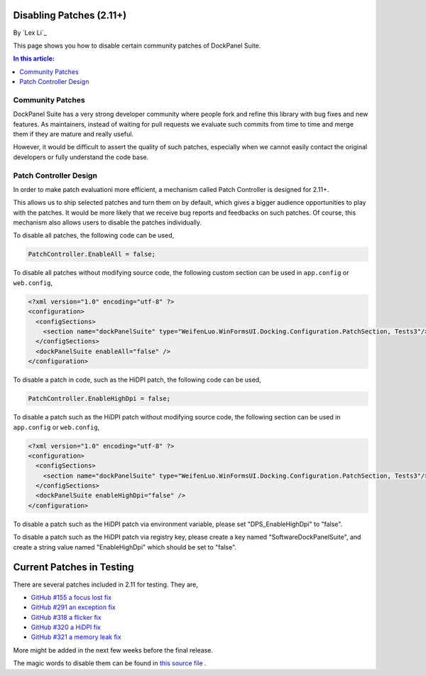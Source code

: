 Disabling Patches (2.11+)
=========================

By `Lex Li`_

This page shows you how to disable certain community patches of DockPanel Suite. 

.. contents:: In this article:
  :local:
  :depth: 1

Community Patches
-----------------
DockPanel Suite has a very strong developer community where people fork and refine this library with bug fixes and new features. As
maintainers, instead of waiting for pull requests we evaluate such commits from time to time and merge them if they are mature and 
really useful.

However, it would be difficult to assert the quality of such patches, especially when we cannot easily contact the original developers 
or fully understand the code base.

Patch Controller Design
-----------------------
In order to make patch evaluationi more efficient, a mechanism called Patch Controller is designed for 2.11+.

This allows us to ship selected patches and turn them on by default, which gives a bigger audience opportunities to play with the patches. 
It would be more likely that we receive bug reports and feedbacks on such patches. Of course, this mechanism also allows users to disable 
the patches individually.

To disable all patches, the following code can be used,

.. code-block:: csharp

  PatchController.EnableAll = false;

To disable all patches without modifying source code, the following custom section can be used in ``app.config`` or ``web.config``,

.. code-block:: xml

  <?xml version="1.0" encoding="utf-8" ?>
  <configuration>
    <configSections>
      <section name="dockPanelSuite" type="WeifenLuo.WinFormsUI.Docking.Configuration.PatchSection, Tests3"/>
    </configSections>
    <dockPanelSuite enableAll="false" />
  </configuration>

To disable a patch in code, such as the HiDPI patch, the following code can be used,

.. code-block:: csharp

  PatchController.EnableHighDpi = false;

To disable a patch such as the HiDPI patch without modifying source code, the following section can be used in ``app.config`` or 
``web.config``,

.. code-block:: xml

  <?xml version="1.0" encoding="utf-8" ?>
  <configuration>
    <configSections>
      <section name="dockPanelSuite" type="WeifenLuo.WinFormsUI.Docking.Configuration.PatchSection, Tests3"/>
    </configSections>
    <dockPanelSuite enableHighDpi="false" />
  </configuration>

To disable a patch such as the HiDPI patch via environment variable, please set "DPS_EnableHighDpi" to "false".

To disable a patch such as the HiDPI patch via registry key, please create a key named "Software\DockPanelSuite", and create a string 
value named "EnableHighDpi" which should be set to "false".

Current Patches in Testing
==========================
There are several patches included in 2.11 for testing. They are,

* `GitHub #155 a focus lost fix <https://github.com/dockpanelsuite/dockpanelsuite/issues/321>`_
* `GitHub #291 an exception fix <https://github.com/dockpanelsuite/dockpanelsuite/issues/291>`_
* `GitHub #318 a flicker fix <https://github.com/dockpanelsuite/dockpanelsuite/issues/318>`_
* `GitHub #320 a HiDPI fix <https://github.com/dockpanelsuite/dockpanelsuite/issues/320>`_
* `GitHub #321 a memory leak fix <https://github.com/dockpanelsuite/dockpanelsuite/issues/321>`_

More might be added in the next few weeks before the final release.

The magic words to disable them can be found in `this source file <https://github.com/dockpanelsuite/dockpanelsuite/blob/master/WinFormsUI/Docking/PatchController.cs>`_ .